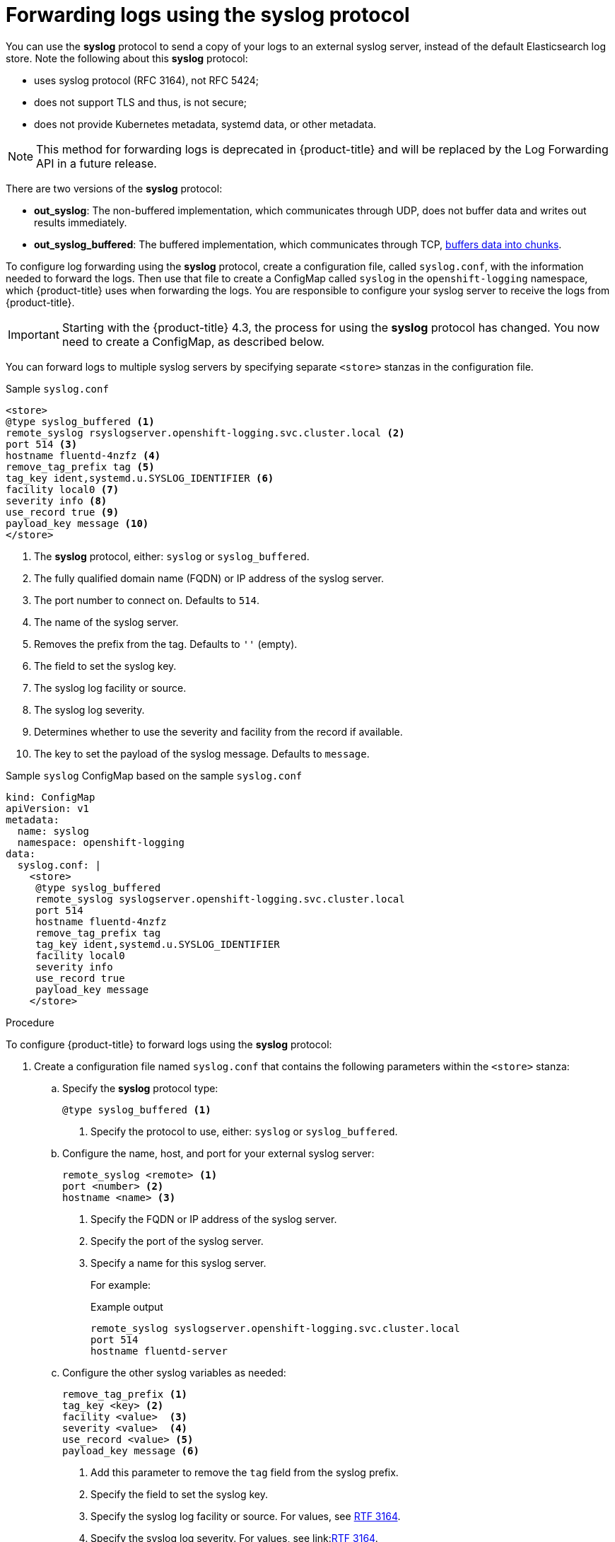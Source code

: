 // Module included in the following assemblies:
//
// * logging/cluster-logging-external.adoc

[id="cluster-logging-collector-syslog_{context}"]
= Forwarding logs using the syslog protocol

You can use the *syslog* protocol to send a copy of your logs to an external syslog server, 
instead of the default Elasticsearch log store. Note the following about this *syslog* protocol:

* uses syslog protocol (RFC 3164), not RFC 5424;
* does not support TLS and thus, is not secure;
* does not provide Kubernetes metadata, systemd data, or other metadata.

[NOTE]
====
This method for forwarding logs is deprecated in {product-title} and will be replaced by the Log Forwarding API in a future release.
====

There are two versions of the *syslog* protocol:

* *out_syslog*: The non-buffered implementation, which communicates through UDP, does not buffer data and writes out results immediately.
* *out_syslog_buffered*: The buffered implementation, which communicates through TCP, link:https://docs.fluentd.org/buffer[buffers data into chunks].

To configure log forwarding using the *syslog* protocol, create a configuration file, called `syslog.conf`, with the information needed to forward the logs. Then use that file to create a ConfigMap called `syslog` in the `openshift-logging` namespace, which {product-title} uses when forwarding the logs. You are responsible to configure your syslog server to receive the logs from {product-title}. 

[IMPORTANT]
====
Starting with the {product-title} 4.3, the process for using the *syslog* protocol has changed. You now need to create a ConfigMap, as described below. 
====

You can forward logs to multiple syslog servers by specifying separate `<store>` stanzas in the configuration file.

.Sample `syslog.conf`
[source,terminal]
----
<store>
@type syslog_buffered <1>
remote_syslog rsyslogserver.openshift-logging.svc.cluster.local <2>
port 514 <3>
hostname fluentd-4nzfz <4>
remove_tag_prefix tag <5>
tag_key ident,systemd.u.SYSLOG_IDENTIFIER <6>
facility local0 <7>
severity info <8>
use_record true <9>
payload_key message <10>
</store>
----

<1> The *syslog* protocol, either: `syslog` or `syslog_buffered`.
<2> The fully qualified domain name (FQDN) or IP address of the syslog server.
<3> The port number to connect on. Defaults to `514`.
<4> The name of the syslog server.
<5> Removes the prefix from the tag. Defaults to `''` (empty).
<6> The field to set the syslog key.
<7> The syslog log facility or source.
<8> The syslog log severity.
<9> Determines whether to use the severity and facility from the record if available.
<10> The key to set the payload of the syslog message. Defaults to `message`.


// Above definitions from https://github.com/docebo/fluent-plugin-remote-syslog


.Sample `syslog` ConfigMap based on the sample `syslog.conf`
[source,yaml]
----
kind: ConfigMap
apiVersion: v1
metadata:
  name: syslog
  namespace: openshift-logging
data:
  syslog.conf: |
    <store>
     @type syslog_buffered
     remote_syslog syslogserver.openshift-logging.svc.cluster.local
     port 514
     hostname fluentd-4nzfz
     remove_tag_prefix tag
     tag_key ident,systemd.u.SYSLOG_IDENTIFIER
     facility local0
     severity info
     use_record true
     payload_key message
    </store>
----

.Procedure

To configure {product-title} to forward logs using the *syslog* protocol:

. Create a configuration file named `syslog.conf` that contains the following
parameters within the `<store>` stanza:

.. Specify the *syslog* protocol type:
+
[source,terminal]
----
@type syslog_buffered <1>
----
+
<1> Specify the protocol to use, either: `syslog` or `syslog_buffered`. 

.. Configure the name, host, and port for your external syslog server:
+
[source,terminal]
----
remote_syslog <remote> <1>
port <number> <2>
hostname <name> <3>
----
+
<1> Specify the FQDN or IP address of the syslog server.
<2> Specify the port of the syslog server.
<3> Specify a name for this syslog server.
+
For example:
+
.Example output
[source,terminal]
----
remote_syslog syslogserver.openshift-logging.svc.cluster.local
port 514
hostname fluentd-server
----

.. Configure the other syslog variables as needed:
+
[source,terminal]
----
remove_tag_prefix <1>
tag_key <key> <2>
facility <value>  <3>
severity <value>  <4>
use_record <value> <5>
payload_key message <6>
----
+
<1> Add this parameter to remove the `tag` field from the syslog prefix.
<2> Specify the field to set the syslog key.
<3> Specify the syslog log facility or source. For values, see link:https://tools.ietf.org/html/rfc3164#section-4.1.1[RTF 3164].
<4> Specify the syslog log severity. For values, see link:link:https://tools.ietf.org/html/rfc3164#section-4.1.1[RTF 3164].
<5> Specify `true` to use the severity and facility from the record if available. If `true`, the `container_name`, `namespace_name`, and `pod_name` are included in the output content.
<6> Specify the key to set the payload of the syslog message. Defaults to `message`.
+
.Example output
[source,terminal]
----
facility local0
severity info
----
+
The configuration file appears similar to the following:
+
[source,terminal]
----
<store>
@type syslog_buffered
remote_syslog syslogserver.openshift-logging.svc.cluster.local
port 514
hostname fluentd-4nzfz
tag_key ident,systemd.u.SYSLOG_IDENTIFIER
facility local0
severity info
use_record false
</store>
----

. Create a ConfigMap named `syslog` in the `openshift-logging` namespace from the configuration file:
+
[source,terminal]
----
$ oc create configmap syslog --from-file=syslog.conf -n openshift-logging
----
+
The Cluster Logging Operator redeploys the Fluentd Pods. If the Pods do not redeploy, you can delete the Fluentd
Pods to force them to redeploy.
+
[source,terminal]
----
$ oc delete pod --selector logging-infra=fluentd
----
